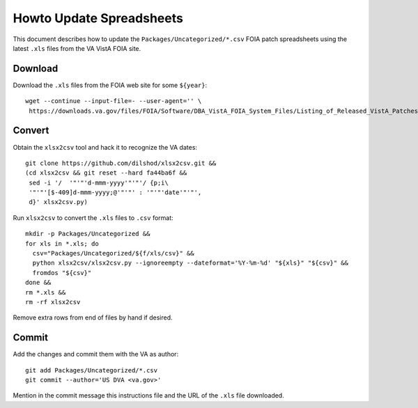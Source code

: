 Howto Update Spreadsheets
=========================

This document describes how to update the ``Packages/Uncategorized/*.csv`` FOIA
patch spreadsheets using the latest ``.xls`` files from the VA VistA FOIA site.

Download
--------

Download the ``.xls`` files from the FOIA web site for some ``${year}``::

 wget --continue --input-file=- --user-agent='' \
  https://downloads.va.gov/files/FOIA/Software/DBA_VistA_FOIA_System_Files/Listing_of_Released_VistA_Patches_${year}.xls

Convert
-------

Obtain the ``xlsx2csv`` tool and hack it to recognize the VA dates::

 git clone https://github.com/dilshod/xlsx2csv.git &&
 (cd xlsx2csv && git reset --hard fa44ba6f &&
  sed -i '/  '"'"'d-mmm-yyyy'"'"'/ {p;i\
  '"'"'[$-409]d-mmm-yyyy;@'"'"' : '"'"'date'"'"',
  d}' xlsx2csv.py)

Run ``xlsx2csv`` to convert the ``.xls`` files to ``.csv`` format::

 mkdir -p Packages/Uncategorized &&
 for xls in *.xls; do
   csv="Packages/Uncategorized/${f/xls/csv}" &&
   python xlsx2csv/xlsx2csv.py --ignoreempty --dateformat='%Y-%m-%d' "${xls}" "${csv}" &&
   fromdos "${csv}"
 done &&
 rm *.xls &&
 rm -rf xlsx2csv

Remove extra rows from end of files by hand if desired.

Commit
------

Add the changes and commit them with the VA as author::

 git add Packages/Uncategorized/*.csv
 git commit --author='US DVA <va.gov>'

Mention in the commit message this instructions file and the URL of the
``.xls`` file downloaded.
